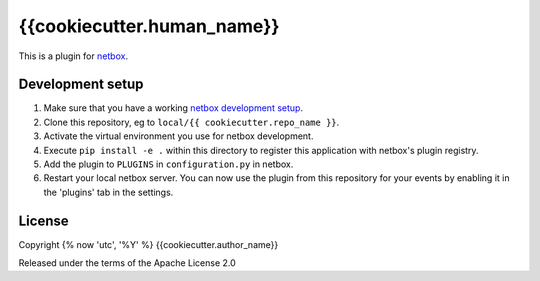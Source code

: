 {{cookiecutter.human_name}}
==========================

This is a plugin for `netbox`_. 

Development setup
-----------------

1. Make sure that you have a working `netbox development setup`_.

2. Clone this repository, eg to ``local/{{ cookiecutter.repo_name }}``.

3. Activate the virtual environment you use for netbox development.

4. Execute ``pip install -e .`` within this directory to register this application with netbox's plugin registry.

5. Add the plugin to ``PLUGINS`` in ``configuration.py`` in netbox.

6. Restart your local netbox server. You can now use the plugin from this repository for your events by enabling it in
   the 'plugins' tab in the settings.


License
-------

Copyright {% now 'utc', '%Y' %} {{cookiecutter.author_name}}

Released under the terms of the Apache License 2.0


.. _netbox: https://github.com/netbox-community/netbox
.. _netbox development setup: https://docs.netbox.dev/en/stable/development/getting-started/
